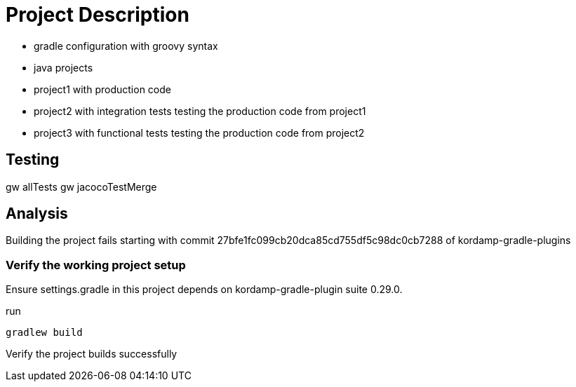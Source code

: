 = Project Description

* gradle configuration with groovy syntax
* java projects
* project1 with production code
* project2 with integration tests testing the production code from project1
* project3 with functional tests testing the production code from project2

== Testing

gw allTests
gw jacocoTestMerge


== Analysis

Building the project fails starting with commit 27bfe1fc099cb20dca85cd755df5c98dc0cb7288 of kordamp-gradle-plugins


=== Verify the working project setup

Ensure settings.gradle in this project depends on kordamp-gradle-plugin suite 0.29.0.

run

```
gradlew build
```

Verify the project builds successfully

